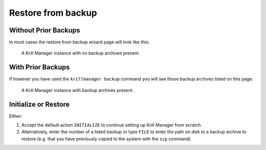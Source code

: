 .. _doc_krill_manager_wizard_restore_from_backup:

Restore from backup
===================

Without Prior Backups
---------------------

In most cases the restore from backup wizard page will look like this:

.. figure:: img/restore-from-backup-1.png
   :alt: Wizard restore from backup page screenshot.

   A Krill Manager instance with no backup archives present.

With Prior Backups
------------------

If however you have used the ``krillmanager backup`` command you will
see those backup archives listed on this page:

.. figure:: img/restore-from-backup-2.png
   :alt: Wizard welcome page screenshot.

   A Krill Manager instance with backup archives present.

Initialize or Restore
---------------------

Either:

1. Accept the default action ``INITIALIZE`` to continue setting up Krill Manager
   from scratch.
2. Alternatively, enter the number of a listed backup or type ``FILE`` to enter
   the path on disk to a backup archive to restore (e.g. that you have previously
   copied to the system with the ``scp`` command).